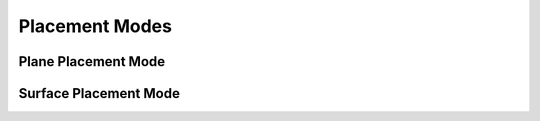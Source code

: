 Placement Modes
================

Plane Placement Mode
-----------------------

Surface Placement Mode
-----------------------